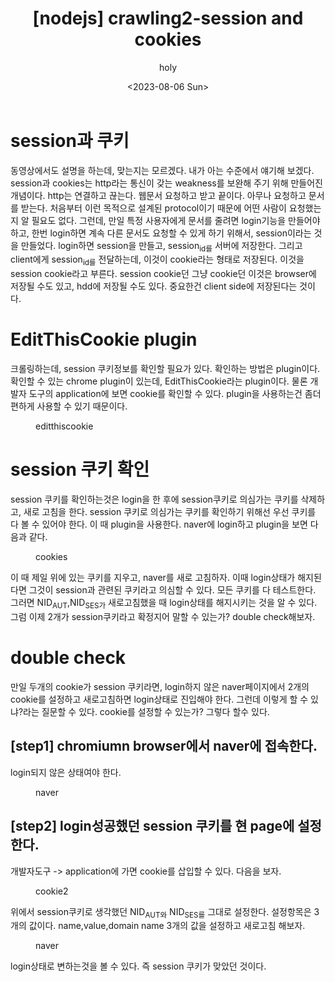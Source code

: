 :PROPERTIES:
:ID:       A8E9FBAF-3F40-4517-97E0-88649057317F
:mtime:    20230810233454 20230807231427 20230806213835 20230806201558 20230806175629
:ctime:    20230806175629
:END:
#+title: [nodejs] crawling2-session and cookies
#+AUTHOR: holy
#+EMAIL: hoyoul.park@gmail.com
#+DATE: <2023-08-06 Sun>
#+DESCRIPTION: nodejs 크롤링
#+HUGO_DRAFT: false
* session과 쿠키
동영상에서도 설명을 하는데, 맞는지는 모르겠다. 내가 아는 수준에서
얘기해 보겠다. session과 cookies는 http라는 통신이 갖는 weakness를
보완해 주기 위해 만들어진 개념이다. http는 연결하고 끊는다. 웹문서
요청하고 받고 끝이다. 아무나 요청하고 문서를 받는다. 처음부터 이런
목적으로 설계된 protocol이기 때문에 어떤 사람이 요청했는지 알 필요도
없다. 그런데, 만일 특정 사용자에게 문서를 줄려면 login기능을 만들어야
하고, 한번 login하면 계속 다른 문서도 요청할 수 있게 하기 위해서,
session이라는 것을 만들었다. login하면 session을 만들고, session_id를
서버에 저장한다. 그리고 client에게 session_id를 전달하는데, 이것이
cookie라는 형태로 저장된다. 이것을 session cookie라고 부른다. session
cookie던 그냥 cookie던 이것은 browser에 저장될 수도 있고, hdd에 저장될
수도 있다. 중요한건 client side에 저장된다는 것이다.
* EditThisCookie plugin
크롤링하는데, session 쿠키정보를 확인할 필요가 있다. 확인하는 방법은
plugin이다. 확인할 수 있는 chrome plugin이 있는데, EditThisCookie라는
plugin이다. 물론 개발자 도구의 application에 보면 cookie를 확인할 수
있다. plugin을 사용하는건 좀더 편하게 사용할 수 있기 때문이다.

#+CAPTION: editthiscookie
#+NAME: editthiscookie
#+attr_html: :width 600px
#+attr_latex: :width 100px
[[../static/img/crawling/etc1.png]]
* session 쿠키 확인
session 쿠키를 확인하는것은 login을 한 후에 session쿠키로 의심가는
쿠키를 삭제하고, 새로 고침을 한다. session 쿠키로 의심가는 쿠키를
확인하기 위해선 우선 쿠키를 다 볼 수 있어야 한다. 이 때 plugin을 사용한다.
naver에 login하고 plugin을 보면 다음과 같다.

#+CAPTION: cookies
#+NAME: cookies
#+attr_html: :width 600px
#+attr_latex: :width 100px
[[../static/img/crawling/cookie1.png]]

이 때 제일 위에 있는 쿠키를 지우고, naver를 새로 고침하자. 이때
login상태가 해지된다면 그것이 session과 관련된 쿠키라고 의심할 수
있다. 모든 쿠키를 다 테스트한다. 그러면 NID_AUT,NID_SES가 새로고침했을
때 login상태를 해지시키는 것을 알 수 있다. 그럼 이제 2개가
session쿠키라고 확정지어 말할 수 있는가? double check해보자. 
* double check
만일 두개의 cookie가 session 쿠키라면, login하지 않은 naver페이지에서
2개의 cookie를 설정하고 새로고침하면 login상태로 진입해야 한다. 그런데 이렇게
할 수 있냐?라는 질문할 수 있다. cookie를 설정할 수 있는가? 그렇다 할수 있다. 
** [step1] chromiumn browser에서 naver에 접속한다.
login되지 않은 상태여야 한다.
#+CAPTION: naver
#+NAME: naver
#+attr_html: :width 600px
#+attr_latex: :width 100px
[[../static/img/crawling/naver.png]]
** [step2] login성공했던 session 쿠키를 현 page에 설정한다.
개발자도구 -> application에 가면 cookie를 삽입할 수 있다. 다음을
보자.
#+CAPTION: cookie2
#+NAME: cookie2
#+attr_html: :width 600px
#+attr_latex: :width 100px
[[../static/img/crawling/cookie2.png]]

위에서 session쿠키로 생각했던 NID_AUT와 NID_SES를 그대로
설정한다. 설정항목은 3개의 값이다. name,value,domain name 3개의 값을
설정하고 새로고침 해보자.

#+CAPTION: naver
#+NAME: naver
#+attr_html: :width 600px
#+attr_latex: :width 100px
[[../static/img/crawling/naver2.png]]

login상태로 변하는것을 볼 수 있다. 즉 session 쿠키가 맞았던 것이다.




